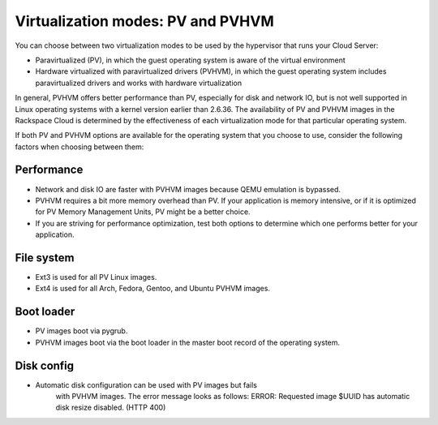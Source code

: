 .. _virtualization_modes:

^^^^^^^^^^^^^^^^^^^^^^^^^^^^^^^^^^
Virtualization modes: PV and PVHVM
^^^^^^^^^^^^^^^^^^^^^^^^^^^^^^^^^^
You can choose between two virtualization modes to be used by the
hypervisor that runs your Cloud Server:

* Paravirtualized (PV), in which the guest operating system is aware of
  the virtual environment

* Hardware virtualized with paravirtualized drivers (PVHVM), in which
  the guest operating system includes paravirtualized drivers and works
  with hardware virtualization

In general, PVHVM offers better performance than PV, especially for disk
and network IO, but is not well supported in Linux operating systems
with a kernel version earlier than 2.6.36. The availability of PV and
PVHVM images in the Rackspace Cloud is determined by the effectiveness
of each virtualization mode for that particular operating system.

If both PV and PVHVM options are available for the operating system that
you choose to use, consider the following factors when choosing between
them:

Performance
'''''''''''
* Network and disk IO are faster with PVHVM images because QEMU
  emulation is bypassed.

* PVHVM requires a bit more memory overhead than PV. If your
  application is memory intensive, or if it is optimized for PV Memory
  Management Units, PV might be a better choice.

* If you are striving for performance optimization, test both options
  to determine which one performs better for your application.

File system
'''''''''''
* Ext3 is used for all PV Linux images.

* Ext4 is used for all Arch, Fedora, Gentoo, and Ubuntu PVHVM images.

Boot loader
'''''''''''
* PV images boot via pygrub.

* PVHVM images boot via the boot loader in the master boot record of
  the operating system.

Disk config
'''''''''''
* Automatic disk configuration can be used with PV images but fails
   with PVHVM images. The error message looks as follows: ERROR:
   Requested image $UUID has automatic disk resize disabled. (HTTP 400)
